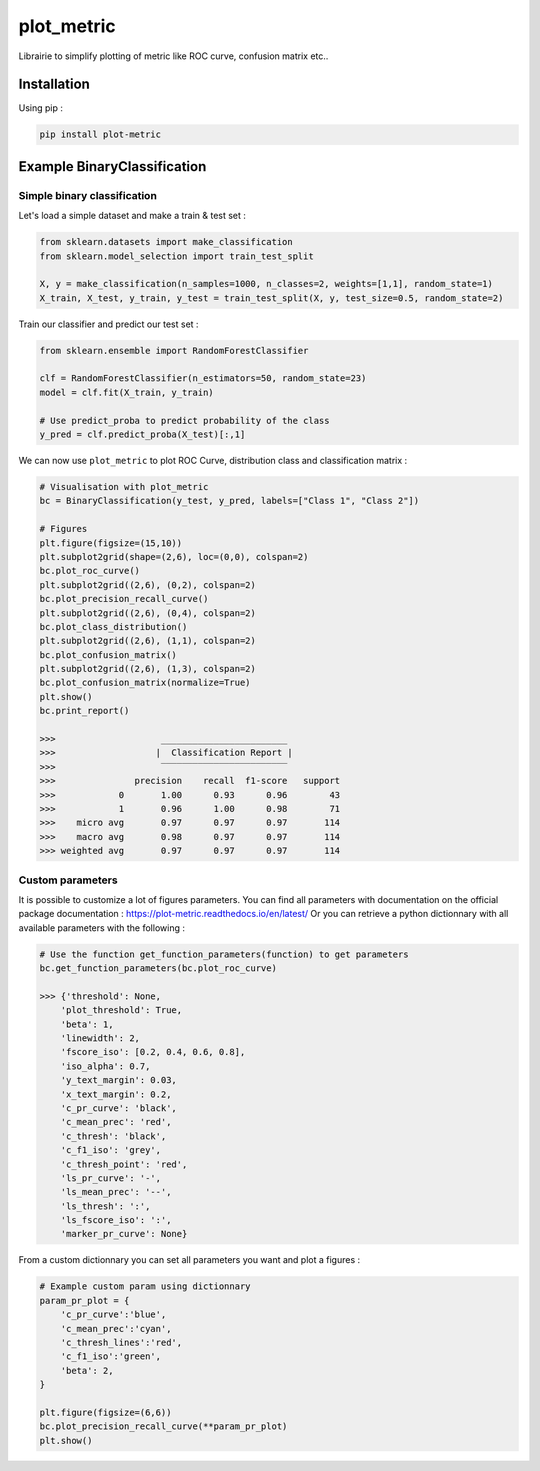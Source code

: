 plot_metric
===========

|PyPI-Versions| |doc_badge|

Librairie to simplify plotting of metric like ROC curve, confusion matrix etc..

Installation
------------
Using pip :

.. code:: sh

    pip install plot-metric


Example BinaryClassification
-------

Simple binary classification
~~~~~~~~~~~~~~~~~~~~~~~~~~~~

Let's load a simple dataset and make a train & test set :

.. code:: python

    from sklearn.datasets import make_classification
    from sklearn.model_selection import train_test_split

    X, y = make_classification(n_samples=1000, n_classes=2, weights=[1,1], random_state=1)
    X_train, X_test, y_train, y_test = train_test_split(X, y, test_size=0.5, random_state=2)


Train our classifier and predict our test set :

.. code:: python

    from sklearn.ensemble import RandomForestClassifier

    clf = RandomForestClassifier(n_estimators=50, random_state=23)
    model = clf.fit(X_train, y_train)

    # Use predict_proba to predict probability of the class
    y_pred = clf.predict_proba(X_test)[:,1]


We can now use ``plot_metric`` to plot ROC Curve, distribution class and classification matrix :

.. code:: python

    # Visualisation with plot_metric
    bc = BinaryClassification(y_test, y_pred, labels=["Class 1", "Class 2"])

    # Figures
    plt.figure(figsize=(15,10))
    plt.subplot2grid(shape=(2,6), loc=(0,0), colspan=2)
    bc.plot_roc_curve()
    plt.subplot2grid((2,6), (0,2), colspan=2)
    bc.plot_precision_recall_curve()
    plt.subplot2grid((2,6), (0,4), colspan=2)
    bc.plot_class_distribution()
    plt.subplot2grid((2,6), (1,1), colspan=2)
    bc.plot_confusion_matrix()
    plt.subplot2grid((2,6), (1,3), colspan=2)
    bc.plot_confusion_matrix(normalize=True)
    plt.show()
    bc.print_report()

    >>>                    ________________________
    >>>                   |  Classification Report |
    >>>                    ‾‾‾‾‾‾‾‾‾‾‾‾‾‾‾‾‾‾‾‾‾‾‾‾
    >>>               precision    recall  f1-score   support
    >>>            0       1.00      0.93      0.96        43
    >>>            1       0.96      1.00      0.98        71
    >>>    micro avg       0.97      0.97      0.97       114
    >>>    macro avg       0.98      0.97      0.97       114
    >>> weighted avg       0.97      0.97      0.97       114


.. image:: example/images/example_binary_classification.png

Custom parameters
~~~~~~~~~~~~~~~~~

It is possible to customize a lot of figures parameters. You can find all parameters with documentation on the official package documentation : https://plot-metric.readthedocs.io/en/latest/
Or you can retrieve a python dictionnary with all available parameters with the following :

.. code:: python

    # Use the function get_function_parameters(function) to get parameters
    bc.get_function_parameters(bc.plot_roc_curve)

    >>> {'threshold': None,
        'plot_threshold': True,
        'beta': 1,
        'linewidth': 2,
        'fscore_iso': [0.2, 0.4, 0.6, 0.8],
        'iso_alpha': 0.7,
        'y_text_margin': 0.03,
        'x_text_margin': 0.2,
        'c_pr_curve': 'black',
        'c_mean_prec': 'red',
        'c_thresh': 'black',
        'c_f1_iso': 'grey',
        'c_thresh_point': 'red',
        'ls_pr_curve': '-',
        'ls_mean_prec': '--',
        'ls_thresh': ':',
        'ls_fscore_iso': ':',
        'marker_pr_curve': None}

From a custom dictionnary you can set all parameters you want and plot a figures :

.. code:: python

    # Example custom param using dictionnary
    param_pr_plot = {
        'c_pr_curve':'blue',
        'c_mean_prec':'cyan',
        'c_thresh_lines':'red',
        'c_f1_iso':'green',
        'beta': 2,
    }

    plt.figure(figsize=(6,6))
    bc.plot_precision_recall_curve(**param_pr_plot)
    plt.show()

.. image:: example/images/example_binary_class_PRCurve_custom.png

.. |PyPI-Versions| image:: https://img.shields.io/badge/plot__metric-v0.0.6-blue.svg
    :target: https://pypi.org/project/plot-metric/

.. |doc_badge| image:: https://readthedocs.org/projects/plot-metric/badge/?version=latest
    :target: https://plot-metric.readthedocs.io/en/latest/?badge=latest
    :alt: Documentation Status
